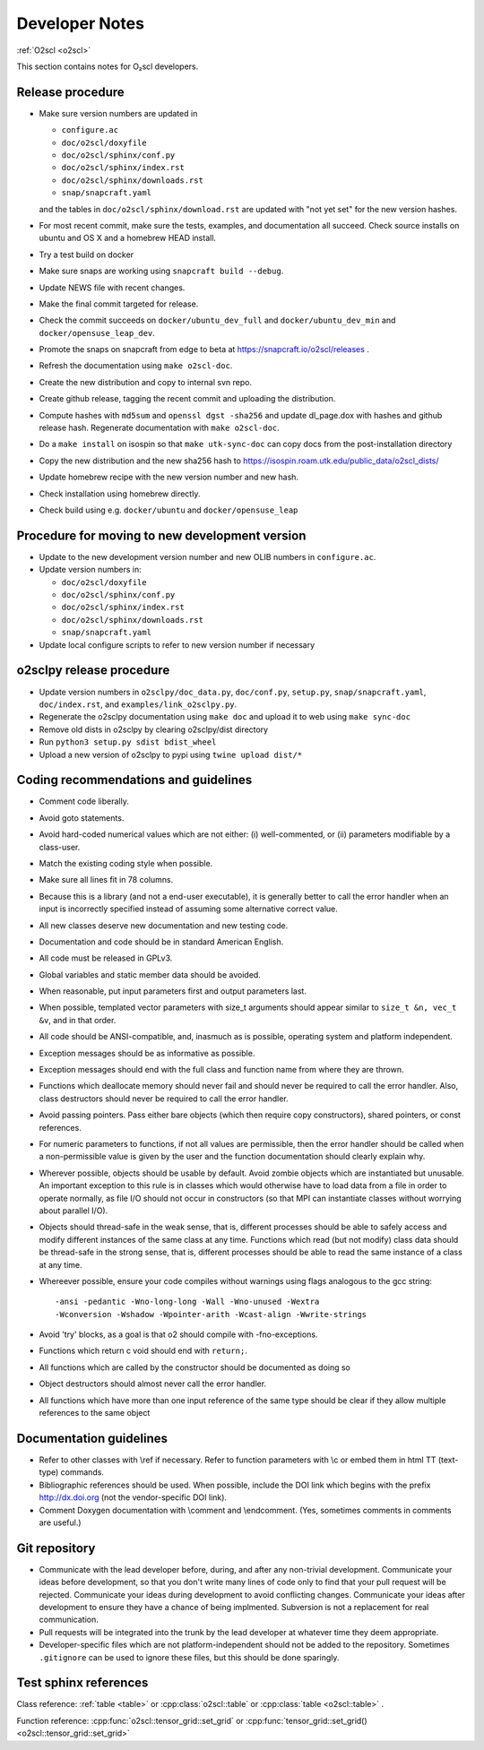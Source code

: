 Developer Notes
===============

:ref:`O2scl <o2scl>`

This section contains notes for O₂scl developers.

Release procedure
-----------------

- Make sure version numbers are updated in

  * ``configure.ac``
  * ``doc/o2scl/doxyfile``
  * ``doc/o2scl/sphinx/conf.py``
  * ``doc/o2scl/sphinx/index.rst``
  * ``doc/o2scl/sphinx/downloads.rst``
  * ``snap/snapcraft.yaml``

  and the tables in ``doc/o2scl/sphinx/download.rst`` are updated with
  "not yet set" for the new version hashes.
- For most recent commit, make sure the tests, examples, and
  documentation all succeed. Check source installs on ubuntu and
  OS X and a homebrew HEAD install.
- Try a test build on docker
- Make sure snaps are working using 
  ``snapcraft build --debug``.
- Update NEWS file with recent changes.
- Make the final commit targeted for release. 
- Check the commit succeeds on ``docker/ubuntu_dev_full`` and
  ``docker/ubuntu_dev_min`` and ``docker/opensuse_leap_dev``.
- Promote the snaps on snapcraft from edge to beta
  at https://snapcraft.io/o2scl/releases .
- Refresh the documentation using ``make o2scl-doc``.
- Create the new distribution and copy to internal svn repo.
- Create github release, tagging the recent commit and uploading
  the distribution.
- Compute hashes with ``md5sum`` and ``openssl dgst -sha256``
  and update dl_page.dox with hashes and github
  release hash. Regenerate documentation with ``make o2scl-doc``.
- Do a ``make install`` on isospin so that ``make utk-sync-doc``
  can copy docs from the post-installation directory
- Copy the new distribution and the new sha256 hash to 
  https://isospin.roam.utk.edu/public_data/o2scl_dists/
- Update homebrew recipe with the new version number and new hash.
- Check installation using homebrew directly.
- Check build using e.g. ``docker/ubuntu`` and ``docker/opensuse_leap``

Procedure for moving to new development version
-----------------------------------------------

- Update to the new development version number and new OLIB numbers in
  ``configure.ac``.
  
- Update version numbers in:

  * ``doc/o2scl/doxyfile``
  * ``doc/o2scl/sphinx/conf.py``
  * ``doc/o2scl/sphinx/index.rst``
  * ``doc/o2scl/sphinx/downloads.rst``
  * ``snap/snapcraft.yaml``

- Update local configure scripts to refer to new version number
  if necessary
    
o2sclpy release procedure
-------------------------

- Update version numbers in ``o2sclpy/doc_data.py``, 
  ``doc/conf.py``, ``setup.py``, ``snap/snapcraft.yaml``,
  ``doc/index.rst``, and ``examples/link_o2sclpy.py``.
- Regenerate the o2sclpy documentation using ``make doc``
  and upload it to web using ``make sync-doc``
- Remove old dists in o2sclpy by clearing o2sclpy/dist directory
- Run ``python3 setup.py sdist bdist_wheel``
- Upload a new version of o2sclpy to pypi using
  ``twine upload dist/*``

Coding recommendations and guidelines
-------------------------------------

- Comment code liberally. 
- Avoid goto statements.
- Avoid hard-coded numerical values which are not either:
  (i) well-commented, or (ii) parameters modifiable by a class-user.
- Match the existing coding style when possible.
- Make sure all lines fit in 78 columns.
- Because this is a library (and not a end-user executable),
  it is generally better to call the error handler when an input is 
  incorrectly specified instead of assuming some alternative
  correct value.
- All new classes deserve new documentation and new testing code.
- Documentation and code should be in standard American English.
- All code must be released in GPLv3.
- Global variables and static member data should be avoided.
- When reasonable, put input parameters first and output
  parameters last. 
- When possible, templated vector parameters with size_t arguments
  should appear similar to ``size_t &n, vec_t &v``, and in that 
  order.
- All code should be ANSI-compatible, and, inasmuch as is 
  possible, operating system and platform independent.
- Exception messages should be as informative as possible.
- Exception messages should end with the full class and function name
  from where they are thrown.
- Functions which deallocate memory should never fail and should
  never be required to call the error handler. Also, class
  destructors should never be required to call the error handler.
- Avoid passing pointers. Pass either bare objects (which then
  require copy constructors), shared pointers, or const references.
- For numeric parameters to functions, if not all values
  are permissible, then the error handler should be called
  when a non-permissible value is given by the user and the
  function documentation should clearly explain why.
- Wherever possible, objects should be usable by default.
  Avoid zombie objects which are instantiated but unusable.
  An important exception to this rule is in classes which would
  otherwise have to load data from a file in order to operate
  normally, as file I/O should not occur in constructors
  (so that MPI can instantiate classes without worrying 
  about parallel I/O).
- Objects should thread-safe in the weak sense, that is, 
  different processes should be able to safely access and modify
  different instances of the same class at any time. Functions 
  which read (but not modify) class data should be thread-safe
  in the strong sense, that is, different processes should be
  able to read the same instance of a class at any time.
- Whereever possible, ensure your code compiles without
  warnings using flags analogous to the gcc string::

    -ansi -pedantic -Wno-long-long -Wall -Wno-unused -Wextra 
    -Wconversion -Wshadow -Wpointer-arith -Wcast-align -Wwrite-strings

- Avoid 'try' blocks, as a goal is that \o2 should compile
  with -fno-exceptions.
- Functions which return \c void should end with ``return;``.
- All functions which are called by the constructor should be
  documented as doing so
- Object destructors should almost never call the error
  handler.
- All functions which have more than one input reference of the
  same type should be clear if they allow multiple references
  to the same object
  
Documentation guidelines
------------------------

- Refer to other classes with \\ref if necessary. Refer
  to function parameters with \\c or embed them in html
  TT (text-type) commands.
- Bibliographic references should be used. When possible,
  include the DOI link which begins with the prefix 
  http://dx.doi.org (not the vendor-specific DOI link). 
- Comment Doxygen documentation with \\comment and \\endcomment.
  (Yes, sometimes comments in comments are useful.)

Git repository
--------------

- Communicate with the lead developer before, during, and after
  any non-trivial development. Communicate your ideas before
  development, so that you don't write many lines of code only to
  find that your pull request will be rejected. Communicate your
  ideas during development to avoid conflicting changes. Communicate
  your ideas after development to ensure they have a chance of being
  implmented. Subversion is not a replacement for real
  communication.
- Pull requests will be integrated into the trunk by the lead
  developer at whatever time they deem appropriate.
- Developer-specific files which are not platform-independent
  should not be added to the repository. Sometimes
  ``.gitignore`` can be used to ignore these files, but this
  should be done sparingly.
    
Test sphinx references
----------------------

Class reference: :ref:`table <table>` or
:cpp:class:`o2scl::table` or :cpp:class:`table <o2scl::table>` .

Function reference: :cpp:func:`o2scl::tensor_grid::set_grid`
or :cpp:func:`tensor_grid::set_grid() <o2scl::tensor_grid::set_grid>` 

